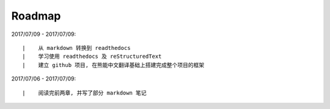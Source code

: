 ===========
Roadmap
===========


2017/07/09 - 2017/07/09:

::

    |    从 markdown 转换到 readthedocs
    |    学习使用 readthedocs 及 reStructuredText
    |    建立 github 项目, 在熊能中文翻译基础上搭建完成整个项目的框架


2017/07/06 - 2017/07/09:

::

    |    阅读完前两章, 并写了部分 markdown 笔记
